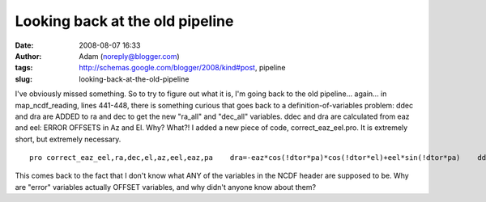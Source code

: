 Looking back at the old pipeline
################################
:date: 2008-08-07 16:33
:author: Adam (noreply@blogger.com)
:tags: http://schemas.google.com/blogger/2008/kind#post, pipeline
:slug: looking-back-at-the-old-pipeline

.. raw:: html

   <p>

I've obviously missed something. So to try to figure out what it is, I'm
going back to the old pipeline... again...
in map\_ncdf\_reading, lines 441-448, there is something curious that
goes back to a definition-of-variables problem: ddec and dra are ADDED
to ra and dec to get the new "ra\_all" and "dec\_all" variables. ddec
and dra are calculated from eaz and eel: ERROR OFFSETS in Az and El.
Why? What?!
I added a new piece of code, correct\_eaz\_eel.pro. It is extremely
short, but extremely necessary.

::

    pro correct_eaz_eel,ra,dec,el,az,eel,eaz,pa    dra=-eaz*cos(!dtor*pa)*cos(!dtor*el)+eel*sin(!dtor*pa)    ddec=eaz*sin(!dtor*pa)*cos(!dtor*el)+eel*cos(!dtor*pa)    dec += ddec/3600.    ra  += dra/3600. / cos(!dtor*dec) / 15.end    

This comes back to the fact that I don't know what ANY of the variables
in the NCDF header are supposed to be. Why are "error" variables
actually OFFSET variables, and why didn't anyone know about them?

.. raw:: html

   </p>

